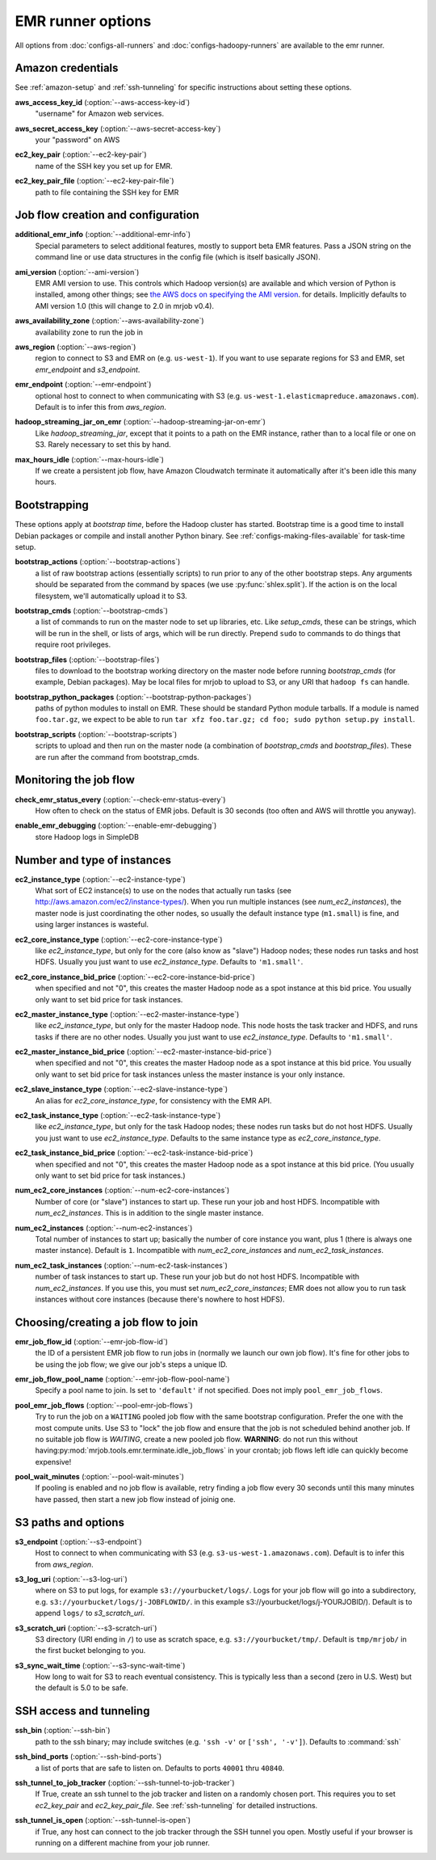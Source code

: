 EMR runner options
==================

All options from :doc:`configs-all-runners` and :doc:`configs-hadoopy-runners`
are available to the emr runner.

Amazon credentials
------------------

See :ref:`amazon-setup` and :ref:`ssh-tunneling` for specific instructions
about setting these options.

.. _opt_aws_access_key_id:

**aws_access_key_id** (:option:`--aws-access-key-id`)
    "username" for Amazon web services.

.. _opt_aws_secret_access_key:

**aws_secret_access_key** (:option:`--aws-secret-access-key`)
    your "password" on AWS

.. _opt_ec2_key_pair:

**ec2_key_pair** (:option:`--ec2-key-pair`)
    name of the SSH key you set up for EMR.

.. _opt_ec2_key_pair_file:

**ec2_key_pair_file** (:option:`--ec2-key-pair-file`)
    path to file containing the SSH key for EMR

Job flow creation and configuration
-----------------------------------

.. _opt_additional_emr_info:

**additional_emr_info** (:option:`--additional-emr-info`)
    Special parameters to select additional features, mostly to support beta
    EMR features. Pass a JSON string on the command line or use data
    structures in the config file (which is itself basically JSON).

.. _opt_ami_version:

**ami_version** (:option:`--ami-version`)
    EMR AMI version to use. This controls which Hadoop version(s) are
    available and which version of Python is installed, among other things;
    see `the AWS docs on specifying the AMI version`_.  for details.
    Implicitly defaults to AMI version 1.0 (this will change to 2.0 in mrjob
    v0.4).

    .. _`the AWS docs on specifying the AMI version`:
        http://docs.amazonwebservices.com/ElasticMapReduce/latest/DeveloperGuide/EnvironmentConfig_AMIVersion.html

.. _opt_aws_availability_zone:

**aws_availability_zone** (:option:`--aws-availability-zone`)
    availability zone to run the job in

.. _opt_aws_region:

**aws_region** (:option:`--aws-region`)
    region to connect to S3 and EMR on (e.g.  ``us-west-1``). If you want to
    use separate regions for S3 and EMR, set *emr_endpoint* and *s3_endpoint*.

.. _opt_emr_endpoint:

**emr_endpoint** (:option:`--emr-endpoint`)
    optional host to connect to when communicating with S3 (e.g.
    ``us-west-1.elasticmapreduce.amazonaws.com``).  Default is to infer this
    from *aws_region*.

.. _opt_hadoop_streaming_jar_on_emr:

**hadoop_streaming_jar_on_emr** (:option:`--hadoop-streaming-jar-on-emr`)
    Like *hadoop_streaming_jar*, except that it points to a path on the EMR
    instance, rather than to a local file or one on S3. Rarely necessary to
    set this by hand.

.. _opt_max_hours_idle:

**max_hours_idle** (:option:`--max-hours-idle`)
    If we create a persistent job flow, have Amazon Cloudwatch terminate it
    automatically after it's been idle this many hours.

Bootstrapping
-------------

These options apply at *bootstrap time*, before the Hadoop cluster has
started. Bootstrap time is a good time to install Debian packages or compile
and install another Python binary. See :ref:`configs-making-files-available`
for task-time setup.

.. _opt_bootstrap_actions:

**bootstrap_actions** (:option:`--bootstrap-actions`)
    a list of raw bootstrap actions (essentially scripts) to run prior to any
    of the other bootstrap steps. Any arguments should be separated from the
    command by spaces (we use :py:func:`shlex.split`). If the action is on the
    local filesystem, we'll automatically upload it to S3.

.. _opt_bootstrap_cmds:

**bootstrap_cmds** (:option:`--bootstrap-cmds`)
    a list of commands to run on the master node to set up libraries, etc.
    Like *setup_cmds*, these can be strings, which will be run in the shell,
    or lists of args, which will be run directly.  Prepend ``sudo`` to
    commands to do things that require root privileges.

.. _opt_bootstrap_files:

**bootstrap_files** (:option:`--bootstrap-files`)
    files to download to the bootstrap working directory on the master node
    before running *bootstrap_cmds* (for example, Debian packages). May be
    local files for mrjob to upload to S3, or any URI that ``hadoop fs`` can
    handle.

.. _opt_bootstrap_python_packages:

**bootstrap_python_packages** (:option:`--bootstrap-python-packages`)
    paths of python modules to install on EMR. These should be standard Python
    module tarballs. If a module is named ``foo.tar.gz``, we expect to be able
    to run ``tar xfz foo.tar.gz; cd foo; sudo python setup.py install``.

.. _opt_bootstrap_scripts:

**bootstrap_scripts** (:option:`--bootstrap-scripts`)
    scripts to upload and then run on the master node (a combination of
    *bootstrap_cmds* and *bootstrap_files*). These are run after the command
    from bootstrap_cmds.

Monitoring the job flow
-----------------------

.. _opt_check_emr_status_every:

**check_emr_status_every** (:option:`--check-emr-status-every`)
    How often to check on the status of EMR jobs. Default is 30 seconds (too
    often and AWS will throttle you anyway).

.. _opt_enable_emr_debugging:

**enable_emr_debugging** (:option:`--enable-emr-debugging`)
    store Hadoop logs in SimpleDB

Number and type of instances
----------------------------

.. _opt_ec2_instance_type:

**ec2_instance_type** (:option:`--ec2-instance-type`)
    What sort of EC2 instance(s) to use on the nodes that actually run tasks
    (see http://aws.amazon.com/ec2/instance-types/).  When you run multiple
    instances (see *num_ec2_instances*), the master node is just coordinating
    the other nodes, so usually the default instance type (``m1.small``) is
    fine, and using larger instances is wasteful.

.. _opt_ec2_core_instance_type:

**ec2_core_instance_type** (:option:`--ec2-core-instance-type`)
    like *ec2_instance_type*, but only for the core (also know as "slave")
    Hadoop nodes; these nodes run tasks and host HDFS. Usually you just want
    to use *ec2_instance_type*. Defaults to ``'m1.small'``.

.. _opt_ec2_core_instance_bid_price:

**ec2_core_instance_bid_price** (:option:`--ec2-core-instance-bid-price`)
    when specified and not "0", this creates the master Hadoop node as a spot
    instance at this bid price.  You usually only want to set bid price for
    task instances.

.. _opt_ec2_master_instance_type:

**ec2_master_instance_type** (:option:`--ec2-master-instance-type`)
    like *ec2_instance_type*, but only for the master Hadoop node. This node
    hosts the task tracker and HDFS, and runs tasks if there are no other
    nodes. Usually you just want to use *ec2_instance_type*. Defaults to
    ``'m1.small'``.

.. _opt_ec2_master_instance_bid_price:

**ec2_master_instance_bid_price** (:option:`--ec2-master-instance-bid-price`)
    when specified and not "0", this creates the master Hadoop node as a spot
    instance at this bid price. You usually only want to set bid price for
    task instances unless the master instance is your only instance.

.. _opt_ec2_slave_instance_type:

**ec2_slave_instance_type** (:option:`--ec2-slave-instance-type`)
    An alias for *ec2_core_instance_type*, for consistency with the EMR API.

.. _opt_ec2_task_instance_type:

**ec2_task_instance_type** (:option:`--ec2-task-instance-type`)
    like *ec2_instance_type*, but only for the task Hadoop nodes; these nodes
    run tasks but do not host HDFS. Usually you just want to use
    *ec2_instance_type*. Defaults to the same instance type as
    *ec2_core_instance_type*.

.. _opt_ec2_task_instance_bid_price:

**ec2_task_instance_bid_price** (:option:`--ec2-task-instance-bid-price`)
    when specified and not "0", this creates the master Hadoop node as a spot
    instance at this bid price.  (You usually only want to set bid price for
    task instances.)

.. _opt_num_ec2_core_instances:

**num_ec2_core_instances** (:option:`--num-ec2-core-instances`)
    Number of core (or "slave") instances to start up. These run your job and
    host HDFS. Incompatible with *num_ec2_instances*. This is in addition to
    the single master instance.

.. _opt_num_ec2_instances:

**num_ec2_instances** (:option:`--num-ec2-instances`)
    Total number of instances to start up; basically the number of core
    instance you want, plus 1 (there is always one master instance). Default
    is ``1``. Incompatible with *num_ec2_core_instances* and
    *num_ec2_task_instances*.

.. _opt_num_ec2_task_instances:

**num_ec2_task_instances** (:option:`--num-ec2-task-instances`)
    number of task instances to start up.  These run your job but do not host
    HDFS. Incompatible with *num_ec2_instances*. If you use this, you must
    set *num_ec2_core_instances*; EMR does not allow you to run task instances
    without core instances (because there's nowhere to host HDFS).

Choosing/creating a job flow to join
------------------------------------

.. _opt_emr_job_flow_id:

**emr_job_flow_id** (:option:`--emr-job-flow-id`)
    the ID of a persistent EMR job flow to run jobs in (normally we launch our
    own job flow). It's fine for other jobs to be using the job flow; we give
    our job's steps a unique ID.

.. _opt_emr_job_flow_pool_name:

**emr_job_flow_pool_name** (:option:`--emr-job-flow-pool-name`)
    Specify a pool name to join. Is set to ``'default'`` if not specified.
    Does not imply ``pool_emr_job_flows``.

.. _opt_pool_emr_job_flows:

**pool_emr_job_flows** (:option:`--pool-emr-job-flows`)
    Try to run the job on a ``WAITING`` pooled job flow with the same
    bootstrap configuration. Prefer the one with the most compute units. Use
    S3 to "lock" the job flow and ensure that the job is not scheduled behind
    another job. If no suitable job flow is `WAITING`, create a new pooled job
    flow.  **WARNING**: do not run this without having\
    :py:mod:`mrjob.tools.emr.terminate.idle_job_flows` in your crontab; job
    flows left idle can quickly become expensive!

.. _opt_pool_wait_minutes:

**pool_wait_minutes** (:option:`--pool-wait-minutes`)
    If pooling is enabled and no job flow is available, retry finding a job
    flow every 30 seconds until this many minutes have passed, then start a new
    job flow instead of joinig one.

S3 paths and options
--------------------

.. _opt_s3_endpoint:

**s3_endpoint** (:option:`--s3-endpoint`)
    Host to connect to when communicating with S3 (e.g.
    ``s3-us-west-1.amazonaws.com``). Default is to infer this from
    *aws_region*.

.. _opt_s3_log_uri:

**s3_log_uri** (:option:`--s3-log-uri`)
    where on S3 to put logs, for example ``s3://yourbucket/logs/``. Logs for
    your job flow will go into a subdirectory, e.g.
    ``s3://yourbucket/logs/j-JOBFLOWID/``. in this example
    s3://yourbucket/logs/j-YOURJOBID/). Default is to append ``logs/`` to
    *s3_scratch_uri*.

.. _opt_s3_scratch_uri:

**s3_scratch_uri** (:option:`--s3-scratch-uri`)
    S3 directory (URI ending in ``/``) to use as scratch space, e.g.
    ``s3://yourbucket/tmp/``.  Default is ``tmp/mrjob/`` in the first bucket
    belonging to you.

.. _opt_s3_sync_wait_time:

**s3_sync_wait_time** (:option:`--s3-sync-wait-time`)
    How long to wait for S3 to reach eventual consistency. This is typically
    less than a second (zero in U.S. West) but the default is 5.0 to be safe.

SSH access and tunneling
------------------------

.. _opt_ssh_bin:

**ssh_bin** (:option:`--ssh-bin`)
    path to the ssh binary; may include switches (e.g.  ``'ssh -v'`` or
    ``['ssh', '-v']``). Defaults to :command:`ssh`

.. _opt_ssh_bind_ports:

**ssh_bind_ports** (:option:`--ssh-bind-ports`)
    a list of ports that are safe to listen on.  Defaults to ports ``40001``
    thru ``40840``.

.. _opt_ssh_tunnel_to_job_tracker:

**ssh_tunnel_to_job_tracker** (:option:`--ssh-tunnel-to-job-tracker`)
    If True, create an ssh tunnel to the job tracker and listen on a randomly
    chosen port. This requires you to set *ec2_key_pair* and
    *ec2_key_pair_file*. See :ref:`ssh-tunneling` for detailed instructions.

.. _opt_ssh_tunnel_is_open:

**ssh_tunnel_is_open** (:option:`--ssh-tunnel-is-open`)
    if True, any host can connect to the job tracker through the SSH tunnel
    you open.  Mostly useful if your browser is running on a different machine
    from your job runner.

